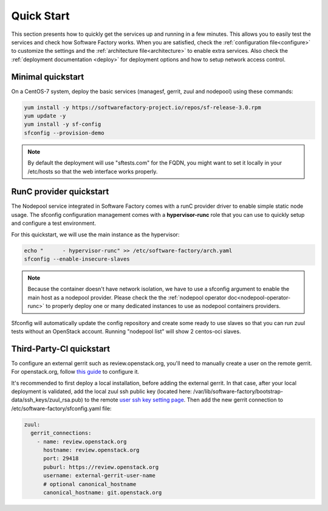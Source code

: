 .. _quickstart:

Quick Start
===========

This section presents how to quickly get the services up and running in a few
minutes. This allows you to easily test the services and check how Software
Factory works. When you are satisfied, check the :ref:`configuration file<configure>`
to customize the settings and the :ref:`architecture file<architecture>` to
enable extra services.
Also check the :ref:`deployment documentation <deploy>` for deployment options
and how to setup network access control.


.. _allinone-quickstart:

Minimal quickstart
------------------

On a CentOS-7 system, deploy the basic services (managesf, gerrit, zuul and
nodepool) using these commands:

.. code-block:: bash

  yum install -y https://softwarefactory-project.io/repos/sf-release-3.0.rpm
  yum update -y
  yum install -y sf-config
  sfconfig --provision-demo

.. note::

   By default the deployment will use "sftests.com" for the FQDN, you might
   want to set it locally in your /etc/hosts so that the web interface works
   properly.


.. _oci-quickstart:

RunC provider quickstart
------------------------

The Nodepool service integrated in Software Factory comes with a runC provider
driver to enable simple static node usage. The sfconfig configuration
management comes with a **hypervisor-runc** role that you can use to quickly
setup and configure a test environment.

For this quickstart, we will use the main instance as the hypervisor:

.. code-block:: bash

  echo "      - hypervisor-runc" >> /etc/software-factory/arch.yaml
  sfconfig --enable-insecure-slaves

.. note::

  Because the container doesn't have network isolation, we have to use a sfconfig
  argument to enable the main host as a nodepool provider. Please check the
  the :ref:`nodepool operator doc<nodepool-operator-runc>` to properly deploy
  one or many dedicated instances to use as nodepool containers providers.

Sfconfig will automatically update the config repository and create some ready
to use slaves so that you can run zuul tests without an OpenStack account.
Running "nodepool list" will show 2 centos-oci slaves.


.. _tpci-quickstart:

Third-Party-CI quickstart
-------------------------

To configure an external gerrit such as review.openstack.org, you'll need
to manually create a user on the remote gerrit. For openstack.org,
follow `this guide <https://docs.openstack.org/infra/system-config/third_party.html#creating-a-service-account>`_ to configure it.

It's recommended to first deploy a local installation, before adding
the external gerrit. In that case, after your local deployment is validated,
add the local zuul ssh public key (located here: /var/lib/software-factory/bootstrap-data/ssh_keys/zuul_rsa.pub)
to the remote `user ssh key setting page <https://review.openstack.org/r/#/settings/ssh-keys>`_.
Then add the new gerrit connection to /etc/software-factory/sfconfig.yaml file:

.. code-block:: yaml

  zuul:
    gerrit_connections:
      - name: review.openstack.org
        hostname: review.openstack.org
        port: 29418
        puburl: https://review.openstack.org
        username: external-gerrit-user-name
        # optional canonical_hostname
        canonical_hostname: git.openstack.org
